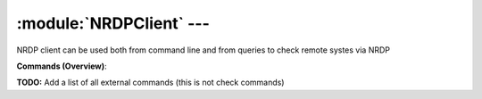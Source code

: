 .. default-domain:: nscp

.. module:: NRDPClient
    :synopsis: NRDP client can be used both from command line and from queries to check remote systes via NRDP

=========================
:module:`NRDPClient` --- 
=========================
NRDP client can be used both from command line and from queries to check remote systes via NRDP





**Commands (Overview)**: 

**TODO:** Add a list of all external commands (this is not check commands)






